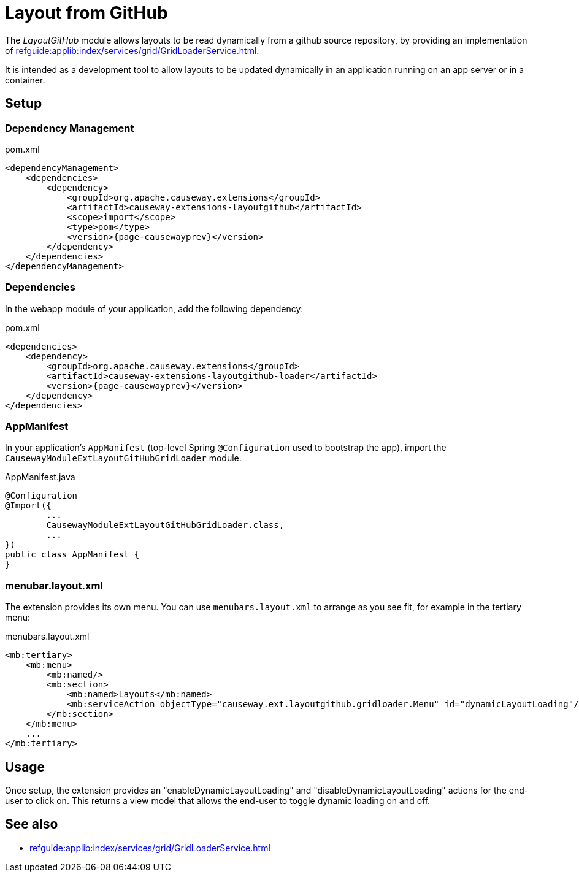 = Layout from GitHub

:Notice: Licensed to the Apache Software Foundation (ASF) under one or more contributor license agreements. See the NOTICE file distributed with this work for additional information regarding copyright ownership. The ASF licenses this file to you under the Apache License, Version 2.0 (the "License"); you may not use this file except in compliance with the License. You may obtain a copy of the License at. http://www.apache.org/licenses/LICENSE-2.0 . Unless required by applicable law or agreed to in writing, software distributed under the License is distributed on an "AS IS" BASIS, WITHOUT WARRANTIES OR  CONDITIONS OF ANY KIND, either express or implied. See the License for the specific language governing permissions and limitations under the License.

The _LayoutGitHub_ module allows layouts to be read dynamically from a github source repository, by providing an implementation of xref:refguide:applib:index/services/grid/GridLoaderService.adoc[].

It is intended as a development tool to allow layouts to be updated dynamically in an application running on an app server or in a container.


== Setup

=== Dependency Management

[source,xml,subs="attributes+"]
.pom.xml
----
<dependencyManagement>
    <dependencies>
        <dependency>
            <groupId>org.apache.causeway.extensions</groupId>
            <artifactId>causeway-extensions-layoutgithub</artifactId>
            <scope>import</scope>
            <type>pom</type>
            <version>{page-causewayprev}</version>
        </dependency>
    </dependencies>
</dependencyManagement>
----

[#dependencies]
=== Dependencies

In the webapp module of your application, add the following dependency:

[source,xml]
.pom.xml
----
<dependencies>
    <dependency>
        <groupId>org.apache.causeway.extensions</groupId>
        <artifactId>causeway-extensions-layoutgithub-loader</artifactId>
        <version>{page-causewayprev}</version>
    </dependency>
</dependencies>
----


[#appmanifest]
=== AppManifest

In your application's `AppManifest` (top-level Spring `@Configuration` used to bootstrap the app), import the `CausewayModuleExtLayoutGitHubGridLoader` module.

[source,java]
.AppManifest.java
----
@Configuration
@Import({
        ...
        CausewayModuleExtLayoutGitHubGridLoader.class,
        ...
})
public class AppManifest {
}
----

[#menubar-layout-xml]
=== menubar.layout.xml

The extension provides its own menu.
You can use `menubars.layout.xml` to arrange as you see fit, for example in the tertiary menu:

[source,xml]
.menubars.layout.xml
----
<mb:tertiary>
    <mb:menu>
        <mb:named/>
        <mb:section>
            <mb:named>Layouts</mb:named>
            <mb:serviceAction objectType="causeway.ext.layoutgithub.gridloader.Menu" id="dynamicLayoutLoading"/>
        </mb:section>
    </mb:menu>
    ...
</mb:tertiary>
----


== Usage

Once setup, the extension provides an "enableDynamicLayoutLoading" and "disableDynamicLayoutLoading" actions for the end-user to click on.
This returns a view model that allows the end-user to toggle dynamic loading on and off.



== See also

* xref:refguide:applib:index/services/grid/GridLoaderService.adoc[]

